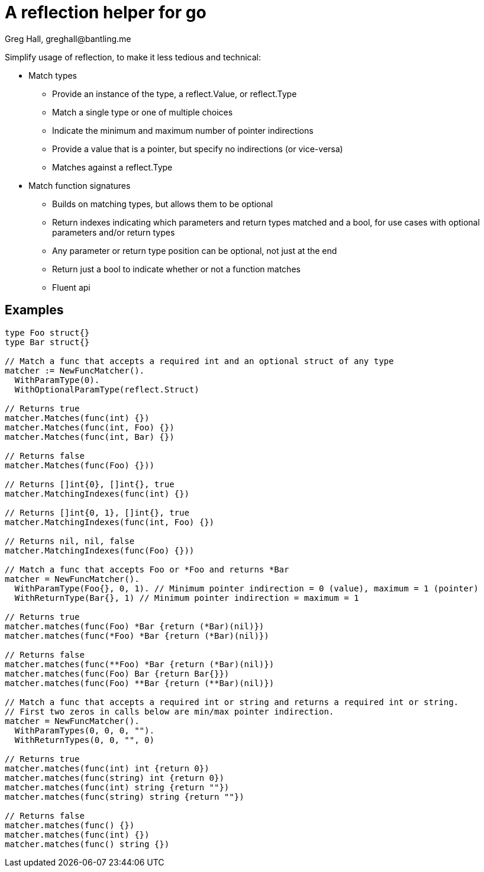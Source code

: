 = A reflection helper for go
Greg Hall, greghall@bantling.me

Simplify usage of reflection, to make it less tedious and technical:

* Match types
** Provide an instance of the type, a reflect.Value, or reflect.Type
** Match a single type or one of multiple choices
** Indicate the minimum and maximum number of pointer indirections
** Provide a value that is a pointer, but specify no indirections (or vice-versa)
** Matches against a reflect.Type
* Match function signatures
** Builds on matching types, but allows them to be optional
** Return indexes indicating which parameters and return types matched and a bool, for use cases with optional parameters and/or return types
** Any parameter or return type position can be optional, not just at the end
** Return just a bool to indicate whether or not a function matches
** Fluent api

== Examples

[source, Go]
----
type Foo struct{}
type Bar struct{}

// Match a func that accepts a required int and an optional struct of any type
matcher := NewFuncMatcher().
  WithParamType(0).
  WithOptionalParamType(reflect.Struct)

// Returns true
matcher.Matches(func(int) {})
matcher.Matches(func(int, Foo) {})
matcher.Matches(func(int, Bar) {})

// Returns false
matcher.Matches(func(Foo) {}))

// Returns []int{0}, []int{}, true
matcher.MatchingIndexes(func(int) {})

// Returns []int{0, 1}, []int{}, true
matcher.MatchingIndexes(func(int, Foo) {})

// Returns nil, nil, false
matcher.MatchingIndexes(func(Foo) {}))

// Match a func that accepts Foo or *Foo and returns *Bar
matcher = NewFuncMatcher().
  WithParamType(Foo{}, 0, 1). // Minimum pointer indirection = 0 (value), maximum = 1 (pointer)
  WithReturnType(Bar{}, 1) // Minimum pointer indirection = maximum = 1

// Returns true
matcher.matches(func(Foo) *Bar {return (*Bar)(nil)})
matcher.matches(func(*Foo) *Bar {return (*Bar)(nil)})

// Returns false
matcher.matches(func(**Foo) *Bar {return (*Bar)(nil)})
matcher.matches(func(Foo) Bar {return Bar{}})
matcher.matches(func(Foo) **Bar {return (**Bar)(nil)})

// Match a func that accepts a required int or string and returns a required int or string.
// First two zeros in calls below are min/max pointer indirection.
matcher = NewFuncMatcher().
  WithParamTypes(0, 0, 0, "").
  WithReturnTypes(0, 0, "", 0)

// Returns true
matcher.matches(func(int) int {return 0})
matcher.matches(func(string) int {return 0})
matcher.matches(func(int) string {return ""})
matcher.matches(func(string) string {return ""})

// Returns false
matcher.matches(func() {})
matcher.matches(func(int) {})
matcher.matches(func() string {})
----
